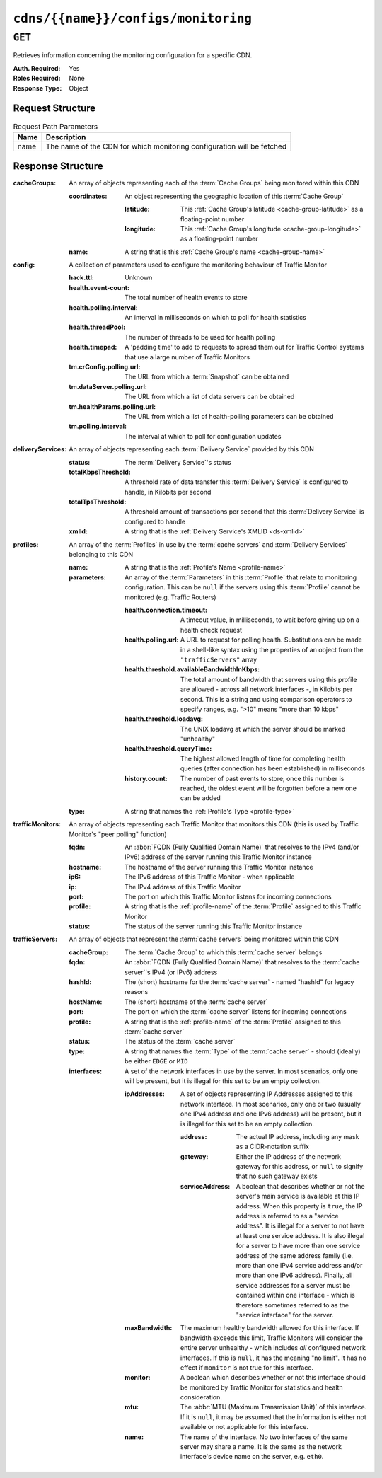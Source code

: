 ..
..
.. Licensed under the Apache License, Version 2.0 (the "License");
.. you may not use this file except in compliance with the License.
.. You may obtain a copy of the License at
..
..     http://www.apache.org/licenses/LICENSE-2.0
..
.. Unless required by applicable law or agreed to in writing, software
.. distributed under the License is distributed on an "AS IS" BASIS,
.. WITHOUT WARRANTIES OR CONDITIONS OF ANY KIND, either express or implied.
.. See the License for the specific language governing permissions and
.. limitations under the License.
..

.. _to-api-cdns-name-configs-monitoring:

************************************
``cdns/{{name}}/configs/monitoring``
************************************

.. seealso:: :ref:`health-proto`

``GET``
=======
Retrieves information concerning the monitoring configuration for a specific CDN.

:Auth. Required: Yes
:Roles Required: None
:Response Type:  Object

Request Structure
-----------------
.. table:: Request Path Parameters

	+------+------------------------------------------------------------------------+
	| Name | Description                                                            |
	+======+========================================================================+
	| name | The name of the CDN for which monitoring configuration will be fetched |
	+------+------------------------------------------------------------------------+

Response Structure
------------------
:cacheGroups: An array of objects representing each of the :term:`Cache Groups` being monitored within this CDN

	:coordinates: An object representing the geographic location of this :term:`Cache Group`

		:latitude:  This :ref:`Cache Group's latitude <cache-group-latitude>` as a floating-point number
		:longitude: This :ref:`Cache Group's longitude <cache-group-longitude>` as a floating-point number

	:name: A string that is this :ref:`Cache Group's name <cache-group-name>`

:config: A collection of parameters used to configure the monitoring behaviour of Traffic Monitor

	:hack.ttl:                    Unknown
	:health.event-count:          The total number of health events to store
	:health.polling.interval:     An interval in milliseconds on which to poll for health statistics
	:health.threadPool:           The number of threads to be used for health polling
	:health.timepad:              A 'padding time' to add to requests to spread them out for Traffic Control systems that use a large number of Traffic Monitors
	:tm.crConfig.polling.url:     The URL from which a :term:`Snapshot` can be obtained
	:tm.dataServer.polling.url:   The URL from which a list of data servers can be obtained
	:tm.healthParams.polling.url: The URL from which a list of health-polling parameters can be obtained
	:tm.polling.interval:         The interval at which to poll for configuration updates

:deliveryServices: An array of objects representing each :term:`Delivery Service` provided by this CDN

	:status:             The :term:`Delivery Service`'s status
	:totalKbpsThreshold: A threshold rate of data transfer this :term:`Delivery Service` is configured to handle, in Kilobits per second
	:totalTpsThreshold:  A threshold amount of transactions per second that this :term:`Delivery Service` is configured to handle
	:xmlId:              A string that is the :ref:`Delivery Service's XMLID <ds-xmlid>`

:profiles: An array of the :term:`Profiles` in use by the :term:`cache servers` and :term:`Delivery Services` belonging to this CDN

	:name:       A string that is the :ref:`Profile's Name <profile-name>`
	:parameters: An array of the :term:`Parameters` in this :term:`Profile` that relate to monitoring configuration. This can be ``null`` if the servers using this :term:`Profile` cannot be monitored (e.g. Traffic Routers)

		:health.connection.timeout:                 A timeout value, in milliseconds, to wait before giving up on a health check request
		:health.polling.url:                        A URL to request for polling health. Substitutions can be made in a shell-like syntax using the properties of an object from the ``"trafficServers"`` array
		:health.threshold.availableBandwidthInKbps: The total amount of bandwidth that servers using this profile are allowed - across all network interfaces -, in Kilobits per second. This is a string and using comparison operators to specify ranges, e.g. ">10" means "more than 10 kbps"
		:health.threshold.loadavg:                  The UNIX loadavg at which the server should be marked "unhealthy"

			.. seealso:: :manpage:`uptime(1)`

		:health.threshold.queryTime: The highest allowed length of time for completing health queries (after connection has been established) in milliseconds
		:history.count:              The number of past events to store; once this number is reached, the oldest event will be forgotten before a new one can be added

	:type: A string that names the :ref:`Profile's Type <profile-type>`

:trafficMonitors: An array of objects representing each Traffic Monitor that monitors this CDN (this is used by Traffic Monitor's "peer polling" function)

	:fqdn:     An :abbr:`FQDN (Fully Qualified Domain Name)` that resolves to the IPv4 (and/or IPv6) address of the server running this Traffic Monitor instance
	:hostname: The hostname of the server running this Traffic Monitor instance
	:ip6:      The IPv6 address of this Traffic Monitor - when applicable
	:ip:       The IPv4 address of this Traffic Monitor
	:port:     The port on which this Traffic Monitor listens for incoming connections
	:profile:  A string that is the :ref:`profile-name` of the :term:`Profile` assigned to this Traffic Monitor
	:status:   The status of the server running this Traffic Monitor instance

:trafficServers: An array of objects that represent the :term:`cache servers` being monitored within this CDN

	:cacheGroup:    The :term:`Cache Group` to which this :term:`cache server` belongs
	:fqdn:          An :abbr:`FQDN (Fully Qualified Domain Name)` that resolves to the :term:`cache server`'s IPv4 (or IPv6) address
	:hashId:        The (short) hostname for the :term:`cache server` - named "hashId" for legacy reasons
	:hostName:      The (short) hostname of the :term:`cache server`
	:port:          The port on which the :term:`cache server` listens for incoming connections
	:profile:       A string that is the :ref:`profile-name` of the :term:`Profile` assigned to this :term:`cache server`
	:status:        The status of the :term:`cache server`
	:type:          A string that names the :term:`Type` of the :term:`cache server` - should (ideally) be either ``EDGE`` or ``MID``
	:interfaces:		A set of the network interfaces in use by the server. In most scenarios, only one will be present, but it is illegal for this set to be an empty collection.

		:ipAddresses: A set of objects representing IP Addresses assigned to this network interface. In most scenarios, only one or two (usually one IPv4 address and one IPv6 address) will be present, but it is illegal for this set to be an empty collection.

			:address:        The actual IP address, including any mask as a CIDR-notation suffix
			:gateway:        Either the IP address of the network gateway for this address, or ``null`` to signify that no such gateway exists
			:serviceAddress: A boolean that describes whether or not the server's main service is available at this IP address. When this property is ``true``, the IP address is referred to as a "service address". It is illegal for a server to not have at least one service address. It is also illegal for a server to have more than one service address of the same address family (i.e. more than one IPv4 service address and/or more than one IPv6 address). Finally, all service addresses for a server must be contained within one interface - which is therefore sometimes referred to as the "service interface" for the server.

		:maxBandwidth: The maximum healthy bandwidth allowed for this interface. If bandwidth exceeds this limit, Traffic Monitors will consider the entire server unhealthy - which includes *all* configured network interfaces. If this is ``null``, it has the meaning "no limit". It has no effect if ``monitor`` is not true for this interface.

			.. seealso:: :ref:`health-proto`

		:monitor: A boolean which describes whether or not this interface should be monitored by Traffic Monitor for statistics and health consideration.
		:mtu:     The :abbr:`MTU (Maximum Transmission Unit)` of this interface. If it is ``null``, it may be assumed that the information is either not available or not applicable for this interface.
		:name:    The name of the interface. No two interfaces of the same server may share a name. It is the same as the network interface's device name on the server, e.g. ``eth0``.

.. code-block:: http
	:caption: Response Example

	HTTP/1.1 200 OK
	Access-Control-Allow-Credentials: true
	Access-Control-Allow-Headers: Origin, X-Requested-With, Content-Type, Accept, Set-Cookie, Cookie
	Access-Control-Allow-Methods: POST,GET,OPTIONS,PUT,DELETE
	Access-Control-Allow-Origin: *
	Content-Type: application/json
	Set-Cookie: mojolicious=...; Path=/; Expires=Mon, 18 Nov 2019 17:40:54 GMT; Max-Age=3600; HttpOnly
	Whole-Content-Sha512: uLR+tRoqR8SYO38j3DV9wQ+IkJ7Kf+MCoFkcWZtsgbpLJ+0S6f+IiI8laNVeDgrM/P23MAQ6BSepm+EJRl1AXQ==
	X-Server-Name: traffic_ops_golang/
	Date: Wed, 14 Nov 2018 21:09:31 GMT
	Transfer-Encoding: chunked

	{ "response": {
		"trafficServers": [
			{
				"profile": "ATS_EDGE_TIER_CACHE",
				"status": "REPORTED",
				"port": 80,
				"intefaces": [
					{
						"ipAddresses": [
							{
								"address": "172.16.239.100",
								"gateway": "172.16.239.0/24",
								"serviceAddress": "true"
							},
							{
								"address": "fc01:9400:1000:8::100",
								"gateway": "fc01::",
								"serviceAddress": "true"
							}
						],
						"name": "eth0",
						"monitor": "true",
						"mtu": 9000,
						"maxBandwidth": 150
					}
				],
				"cachegroup": "CDN_in_a_Box_Edge",
				"hostname": "edge",
				"fqdn": "edge.infra.ciab.test",
				"type": "EDGE",
				"hashid": "edge"
			},
			{
				"profile": "ATS_MID_TIER_CACHE",
				"status": "REPORTED",
				"port": 80,
				"intefaces": [
					{
						"ipAddresses": [
							{
								"address": "172.16.239.120",
								"gateway": "172.16.239.0/24",
								"serviceAddress": "true"
							},
							{
								"address": "fc02:9400:1000:8::100",
								"gateway": "fc02::",
								"serviceAddress": "true"
							}
						],
						"name": "eth0",
						"monitor": "true",
						"mtu": 9000,
						"maxBandwidth": 150
					}
				],
				"cachegroup": "CDN_in_a_Box_Mid",
				"hostname": "mid",
				"fqdn": "mid.infra.ciab.test",
				"type": "MID",
				"hashid": "mid"
			}
		],
		"trafficMonitors": [
			{
				"profile": "RASCAL-Traffic_Monitor",
				"status": "ONLINE",
				"ip": "172.16.239.40",
				"ip6": "fc01:9400:1000:8::40",
				"port": 80,
				"cachegroup": "CDN_in_a_Box_Edge",
				"hostname": "trafficmonitor",
				"fqdn": "trafficmonitor.infra.ciab.test"
			}
		],
		"cacheGroups": [
			{
				"name": "CDN_in_a_Box_Mid",
				"coordinates": {
					"latitude": 38.897663,
					"longitude": -77.036574
				}
			},
			{
				"name": "CDN_in_a_Box_Edge",
				"coordinates": {
					"latitude": 38.897663,
					"longitude": -77.036574
				}
			}
		],
		"profiles": [
			{
				"name": "CCR_CIAB",
				"type": "CCR",
				"parameters": null
			},
			{
				"name": "ATS_EDGE_TIER_CACHE",
				"type": "EDGE",
				"parameters": {
					"health.connection.timeout": 2000,
					"health.polling.url": "http://${hostname}/_astats?application=&inf.name=${interface_name}",
					"health.threshold.availableBandwidthInKbps": ">1750000",
					"health.threshold.loadavg": "25.0",
					"health.threshold.queryTime": 1000,
					"history.count": 30
				}
			},
			{
				"name": "ATS_MID_TIER_CACHE",
				"type": "MID",
				"parameters": {
					"health.connection.timeout": 2000,
					"health.polling.url": "http://${hostname}/_astats?application=&inf.name=${interface_name}",
					"health.threshold.availableBandwidthInKbps": ">1750000",
					"health.threshold.loadavg": "25.0",
					"health.threshold.queryTime": 1000,
					"history.count": 30
				}
			}
		],
		"deliveryServices": [],
		"config": {
			"hack.ttl": 30,
			"health.event-count": 200,
			"health.polling.interval": 6000,
			"health.threadPool": 4,
			"health.timepad": 0,
			"heartbeat.polling.interval": 3000,
			"location": "/opt/traffic_monitor/conf",
			"peers.polling.interval": 3000,
			"tm.crConfig.polling.url": "https://${tmHostname}/CRConfig-Snapshots/${cdnName}/CRConfig.xml",
			"tm.dataServer.polling.url": "https://${tmHostname}/dataserver/orderby/id",
			"tm.healthParams.polling.url": "https://${tmHostname}/health/${cdnName}",
			"tm.polling.interval": 2000
		}
	}}
